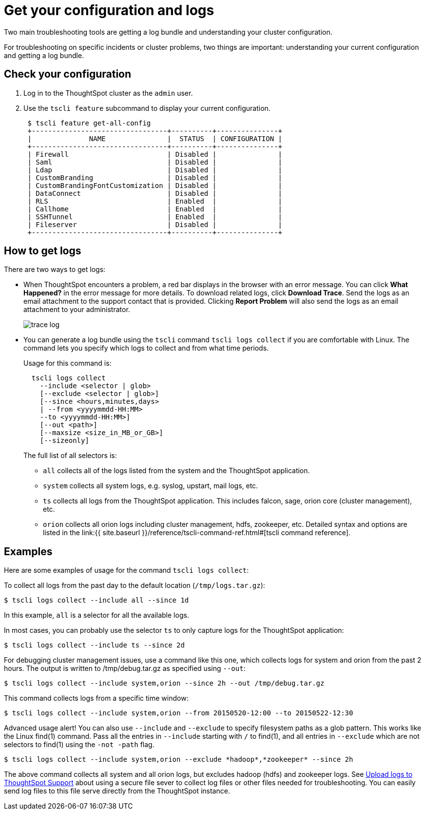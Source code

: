 = Get your configuration and logs
:last_updated: 11/18/2019

Two main troubleshooting tools are getting a log bundle and understanding your cluster configuration.

For troubleshooting on specific incidents or cluster problems, two things are important: understanding your current configuration and getting a log bundle.

== Check your configuration

. Log in to the ThoughtSpot cluster as the `admin` user.
. Use the `tscli feature` subcommand to display your current configuration.
+
----
 $ tscli feature get-all-config
 +---------------------------------+----------+---------------+
 |              NAME               |  STATUS  | CONFIGURATION |
 +---------------------------------+----------+---------------+
 | Firewall                        | Disabled |               |
 | Saml                            | Disabled |               |
 | Ldap                            | Disabled |               |
 | CustomBranding                  | Disabled |               |
 | CustomBrandingFontCustomization | Disabled |               |
 | DataConnect                     | Disabled |               |
 | RLS                             | Enabled  |               |
 | Callhome                        | Enabled  |               |
 | SSHTunnel                       | Enabled  |               |
 | Fileserver                      | Disabled |               |
 +---------------------------------+----------+---------------+
----

== How to get logs

There are two ways to get logs:

* When ThoughtSpot encounters a problem, a red bar displays in the browser with an error message.
You can click *What Happened?* in the error message for more details.
To download related logs, click *Download Trace*.
Send the logs as an email attachment to the support contact that is provided.
Clicking *Report Problem* will also send the logs as an email attachment to your administrator.
+
image::trace_log.png[]

* You can generate a log bundle using the `tscli` command `tscli logs collect` if you are comfortable with Linux.
The command lets you specify which logs to collect and from what time periods.
+
Usage for this command is:
+
----
  tscli logs collect
    --include <selector | glob>
    [--exclude <selector | glob>]
    [--since <hours,minutes,days>
    | --from <yyyymmdd-HH:MM>
    --to <yyyymmdd-HH:MM>]
    [--out <path>]
    [--maxsize <size_in_MB_or_GB>]
    [--sizeonly]
----
+
The full list of all selectors is:

 ** `all` collects all of the logs listed from the system and the ThoughtSpot application.
 ** `system` collects all system logs, e.g.
syslog, upstart, mail logs, etc.
 ** `ts` collects all logs from the ThoughtSpot application.
This includes falcon, sage, orion core (cluster management), etc.
 ** `orion` collects all orion logs including cluster management, hdfs, zookeeper, etc.
Detailed syntax and options are listed in the link:{{ site.baseurl }}/reference/tscli-command-ref.html#[tscli command reference].

== Examples

Here are some examples of usage for the command `tscli logs collect`:

To collect all logs from the past day to the default location (`/tmp/logs.tar.gz`):

 $ tscli logs collect --include all --since 1d

In this example, `all` is a selector for all the available logs.

In most cases, you can probably use the selector `ts` to only capture logs for the ThoughtSpot application:

 $ tscli logs collect --include ts --since 2d

For debugging cluster management issues, use a command like this one, which collects logs for system and orion from the past 2 hours.
The output is written to /tmp/debug.tar.gz as specified using `--out`:

 $ tscli logs collect --include system,orion --since 2h --out /tmp/debug.tar.gz

This command collects logs from a specific time window:

 $ tscli logs collect --include system,orion --from 20150520-12:00 --to 20150522-12:30

Advanced usage alert!
You can also use `--include` and `--exclude` to specify filesystem paths as a glob pattern.
This works like the Linux find(1) command.
Pass all the entries in `--include` starting with `/` to find(1), and all entries in `--exclude` which are not selectors to find(1) using the `-not -path` flag.

 $ tscli logs collect --include system,orion --exclude *hadoop*,*zookeeper* --since 2h

The above command collects all system and all orion logs, but excludes hadoop (hdfs) and zookeeper logs.
See xref:upload-logs-egnyte.adoc[Upload logs to ThoughtSpot Support] about using a secure file sever to collect log files or other files needed for troubleshooting.
You can easily send log files to this file serve directly from the ThoughtSpot instance.
